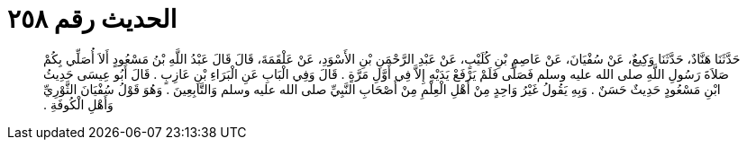 
= الحديث رقم ٢٥٨

[quote.hadith]
حَدَّثَنَا هَنَّادٌ، حَدَّثَنَا وَكِيعٌ، عَنْ سُفْيَانَ، عَنْ عَاصِمِ بْنِ كُلَيْبٍ، عَنْ عَبْدِ الرَّحْمَنِ بْنِ الأَسْوَدِ، عَنْ عَلْقَمَةَ، قَالَ قَالَ عَبْدُ اللَّهِ بْنُ مَسْعُودٍ أَلاَ أُصَلِّي بِكُمْ صَلاَةَ رَسُولِ اللَّهِ صلى الله عليه وسلم فَصَلَّى فَلَمْ يَرْفَعْ يَدَيْهِ إِلاَّ فِي أَوَّلِ مَرَّةٍ ‏.‏ قَالَ وَفِي الْبَابِ عَنِ الْبَرَاءِ بْنِ عَازِبٍ ‏.‏ قَالَ أَبُو عِيسَى حَدِيثُ ابْنِ مَسْعُودٍ حَدِيثٌ حَسَنٌ ‏.‏ وَبِهِ يَقُولُ غَيْرُ وَاحِدٍ مِنْ أَهْلِ الْعِلْمِ مِنْ أَصْحَابِ النَّبِيِّ صلى الله عليه وسلم وَالتَّابِعِينَ ‏.‏ وَهُوَ قَوْلُ سُفْيَانَ الثَّوْرِيِّ وَأَهْلِ الْكُوفَةِ ‏.‏